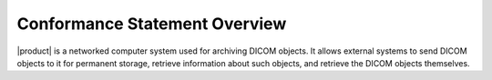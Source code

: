 Conformance Statement Overview
******************************

|product| is a networked computer system used for archiving DICOM objects. It allows external systems
to send DICOM objects to it for permanent storage, retrieve information about such objects, and retrieve
the DICOM objects themselves.

.. csv-table:: Network Services
   :header: "SOP Classes", "User", "Provider"
   :file: network-services.csv
